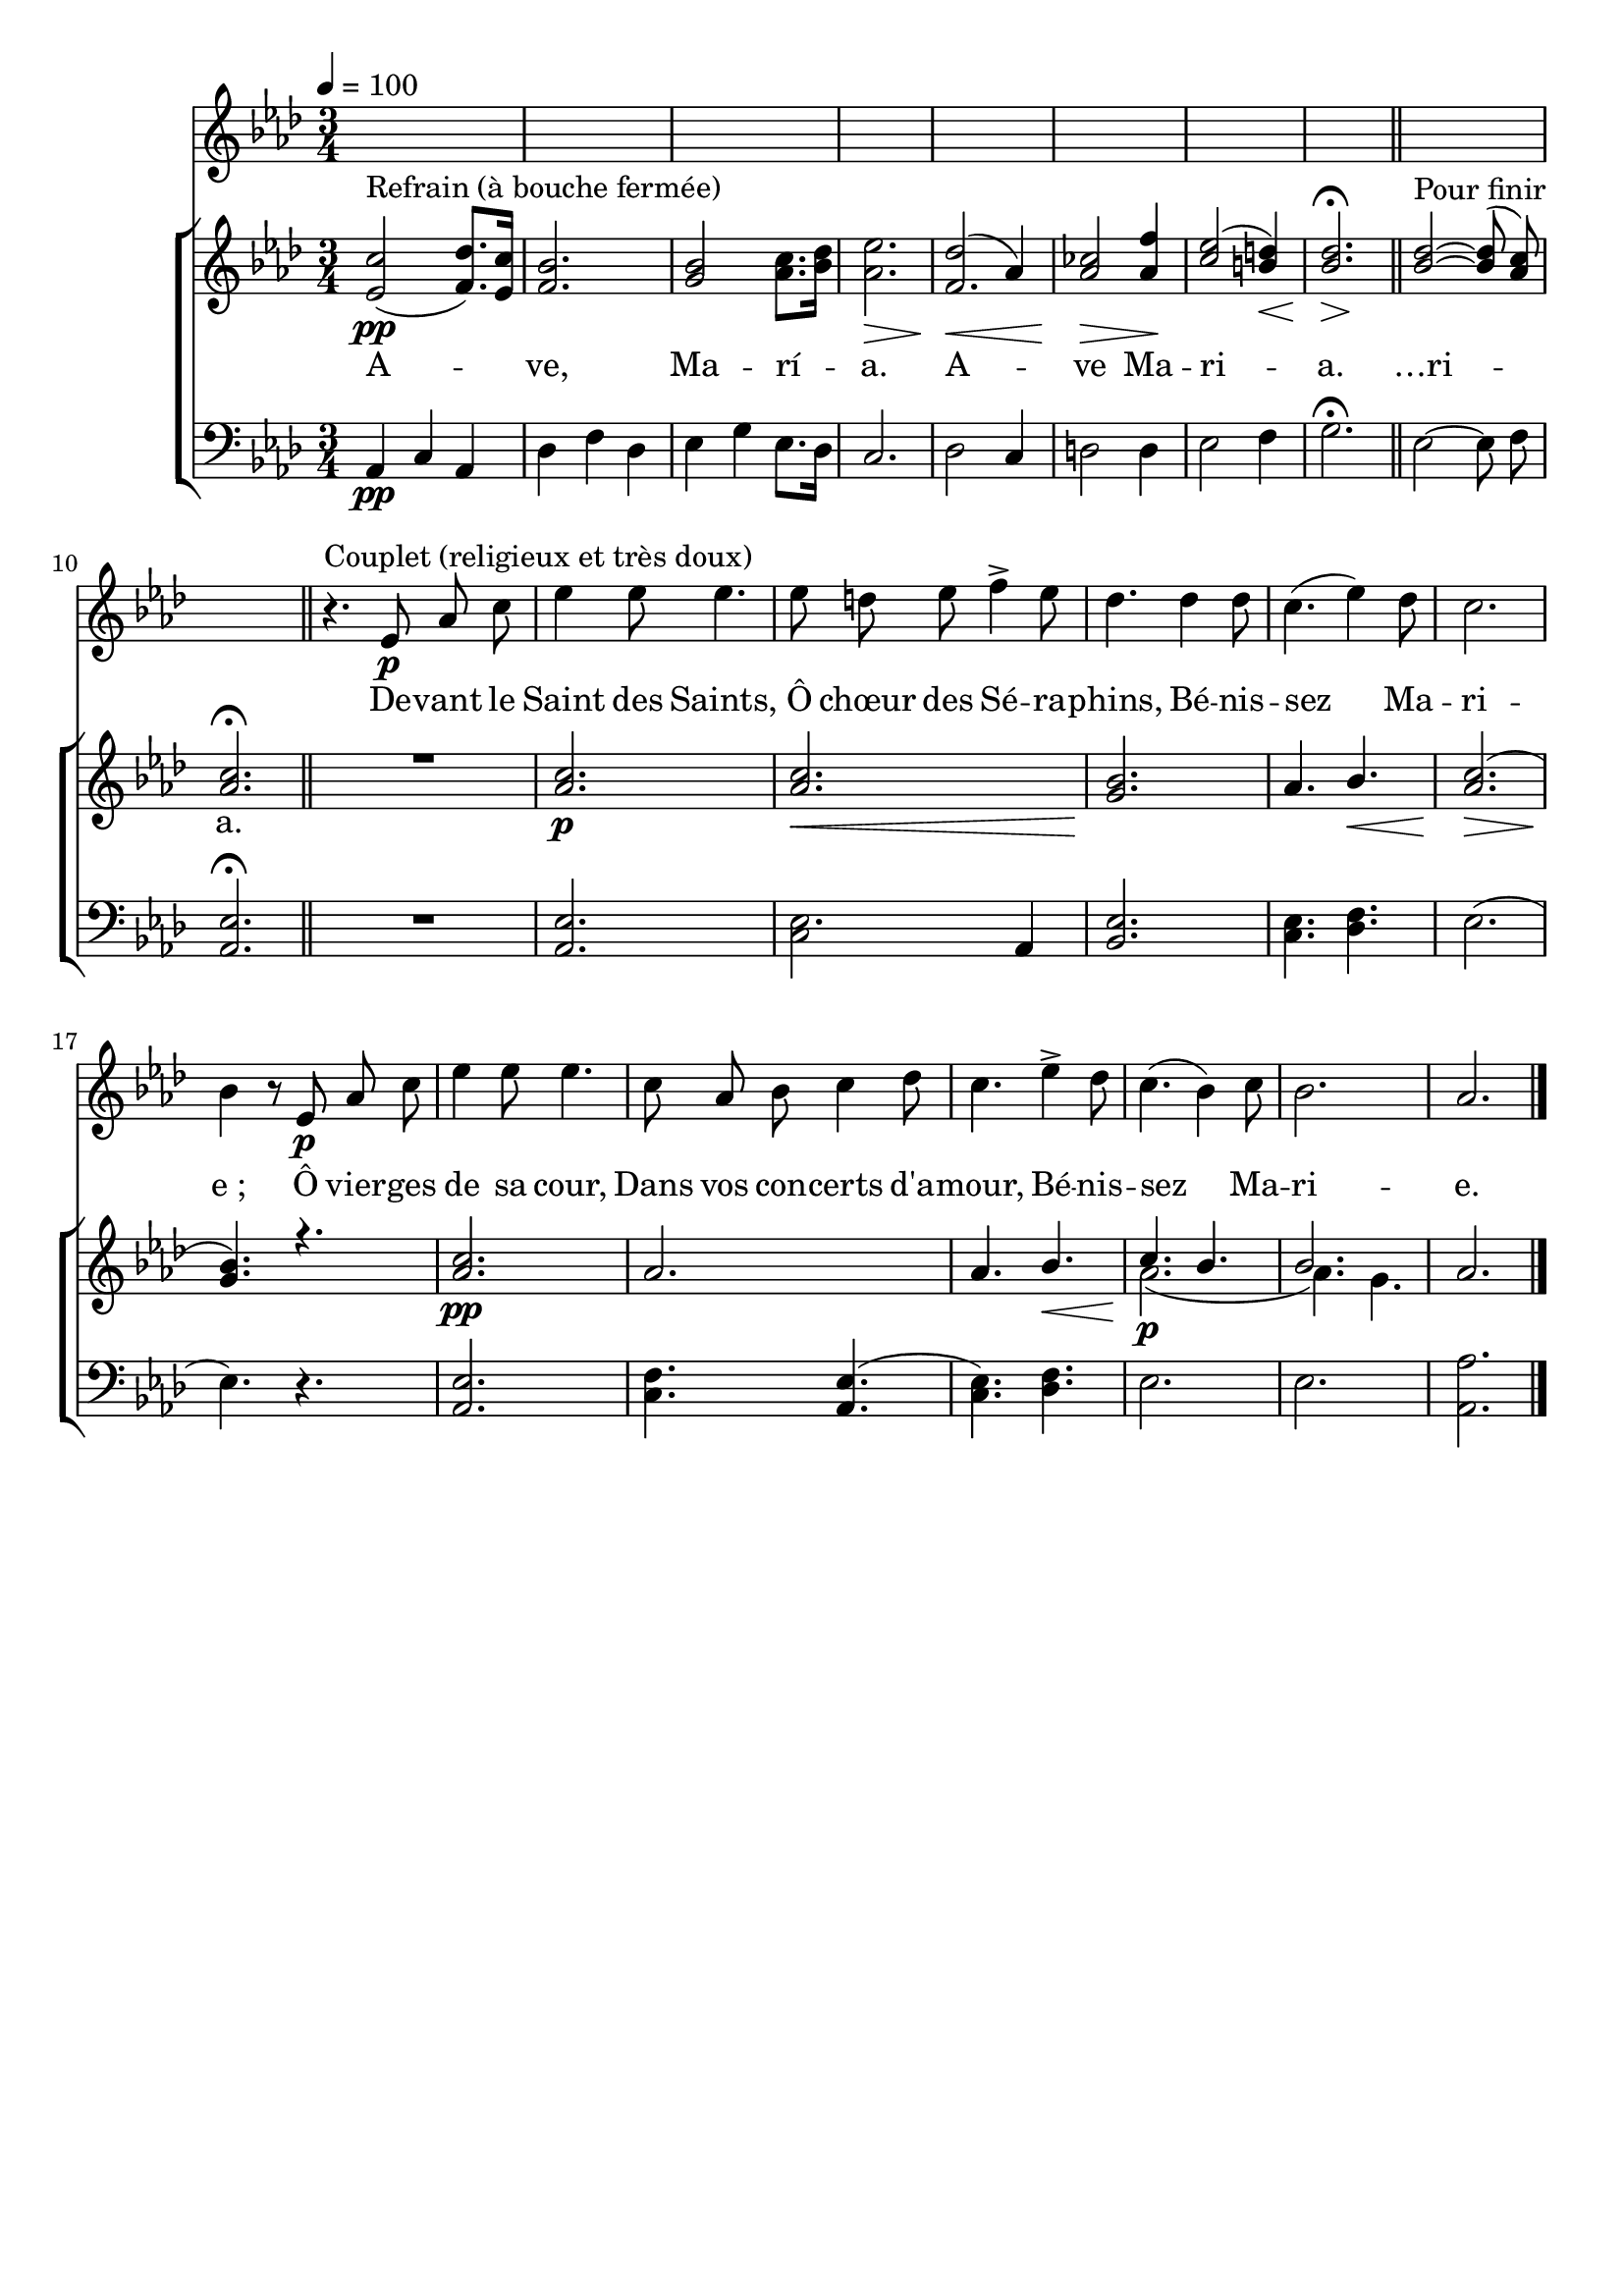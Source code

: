 \version "2.16"
\language "français"

\header {
  tagline = ""
  composer = ""
}

MetriqueArmure = {
  \tempo 4=100
  \time 3/4
  \key lab \major
}

italique = { \override Score . LyricText #'font-shape = #'italic }

roman = { \override Score . LyricText #'font-shape = #'roman }

RefrainTheme = \relative do' {
  <mib do'>2(\pp^"Refrain (à bouche fermée)" <fa reb'>8.)[ <mib do'>16]
  <fa sib>2.
  <sol sib>2 <lab do>8.[ <sib reb>16]
  <lab mib'>2.\>
  << {fa2.} {\voiceOne reb'2(\< lab4)} >>
  <lab dob>2\> <lab fa'>4\!
}
RefrainThMid = \relative do'' {
  <do mib>2( <si re>4)\<
  << {<sib reb>2.\fermata} {s4\> s4\!} >>
  \bar "||"
}
RefrainThFin = \relative do'' {
  <sib~ reb~>2-"Pour finir" <sib reb>8( <lab do>)
  <lab do>2.\fermata
  \bar "||"
}

RefrainAccompagnement = \relative do {
  lab4\pp do lab
  reb4 fa reb
  mib4 sol mib8.[ reb16]
  do2.
  reb2 do4
  re2 re4
}
RefrainAccMid = \relative do {
  mib2 fa4
  sol2.\fermata
}
RefrainAccFin = \relative do {
  mib2~ mib8 fa
  <lab, mib'>2.\fermata
}

CoupletTheme = \relative do' {
  r4.^"Couplet (religieux et très doux)" mib8\p lab do
  mib4 mib8 mib4.
  mib8 re mib fa4-> mib8
  reb4. reb4 reb8
  do4.( mib4) reb8
  do2.
  sib4 r8 mib,8\p lab do
  mib4 mib8 mib4.
  do8 lab sib do4 reb8
  do4. mib4-> reb8
  do4.( sib4) do8
  sib2.
  lab2. \bar "|."
}

CoupletAccA = \relative do'' {
  R2.
  <lab do>2.\p
  <lab do>2.\<
  <sol sib>2.\!
  lab4. sib\<
  <lab do>2.\>(
  <sol sib>4.\!)
  r4.
  <lab do>2.\pp
  lab2.
  lab4. sib\<
  <<
    s4\!
  <<
    \new Voice { \voiceOne do4.\p sib4. sib2. }
    \new Voice { \voiceTwo lab2.( lab4.) sol }
  >>
  >>
  lab2.
}

CoupletAccB = \relative do {
  R2.
  <lab mib'>2.
  << {mib'2.} {do2 lab4} >>
  <sib mib>2.
  <do mib>4. <reb fa>4.
  mib2.(
  mib4.) r4.
  <lab, mib'>2.
  <do fa>4.
  <lab mib'>4.(
  <do mib>4.)
  <reb fa>4.
  mib2.
  mib2.
  <lab, lab'>2.
}

ParolesRefrain = \lyricmode {
  A -- ve, Ma -- rí -- a. A -- ve Ma -- ri -- a.
  …ri -- a.
}

ParolesCouplet = \lyricmode {
  De -- vant le Saint des Saints,
  Ô chœur des Sé -- ra -- phins,
  Bé -- nis -- sez Ma -- ri -- e_;
  Ô vier -- ges de sa cour,
  Dans vos con -- certs d'a -- mour,
  Bé -- nis -- sez Ma -- ri -- e.
}

\score{
  <<
      \new Staff <<
        \set Staff.midiInstrument = "piccolo"
        \set Staff.autoBeaming = ##f
        \MetriqueArmure
        \time 6/8
        \new Voice = "couplet" {
          \override Score.PaperColumn #'keep-inside-line = ##t
          s2.*10
          \CoupletTheme
        }
      >>
    \new Lyrics \lyricsto couplet {
      \ParolesCouplet
    }
    \new ChoirStaff <<
      \new Staff <<
        \set Staff.midiInstrument = "flute"
        \set Staff.autoBeaming = ##f
        \MetriqueArmure
        \new Voice = "theme" {
          \override Score.PaperColumn #'keep-inside-line = ##t
          \RefrainTheme \RefrainThMid \RefrainThFin
          \CoupletAccA
        }
      >>
      \new Lyrics \lyricsto theme {
        \ParolesRefrain
      }
      \new Staff <<
        \set Staff.midiInstrument = "cello"
        \set Staff.autoBeaming = ##f
        \MetriqueArmure
        \clef bass
        \new Voice = "accompagnement" {
          \override Score.PaperColumn #'keep-inside-line = ##t
          \RefrainAccompagnement \RefrainAccMid \RefrainAccFin
          \CoupletAccB
        }
      >>
    >>
  >>
  \layout{remove-empty=true}
}
\score{
  <<
    \new ChoirStaff <<
      \new Staff <<
        \set Staff.midiInstrument = "piccolo"
        \set Staff.autoBeaming = ##f
        \MetriqueArmure
        \time 6/8
        \new Voice = "couplet" {
          \override Score.PaperColumn #'keep-inside-line = ##t
          s2.*8
          \CoupletTheme
        }
      >>
      \new Lyrics \lyricsto couplet {
        \ParolesCouplet
      }
      \new Staff <<
        \set Staff.midiInstrument = "flute"
        \set Staff.autoBeaming = ##f
        \MetriqueArmure
        \new Voice = "theme" {
          \override Score.PaperColumn #'keep-inside-line = ##t
          \RefrainTheme \RefrainThMid
          \CoupletAccA
          \RefrainTheme \RefrainThFin
        }
      >>
      \new Lyrics \lyricsto theme {
        \ParolesRefrain
      }
      \new Staff <<
        \set Staff.midiInstrument = "cello"
        \set Staff.autoBeaming = ##f
        \MetriqueArmure
        \clef bass
        \new Voice = "accompagnement" {
          \override Score.PaperColumn #'keep-inside-line = ##t
          \RefrainAccompagnement \RefrainAccMid
          \CoupletAccB
          \RefrainAccompagnement \RefrainAccFin
        }
      >>
    >>
  >>
  \midi{}
}
